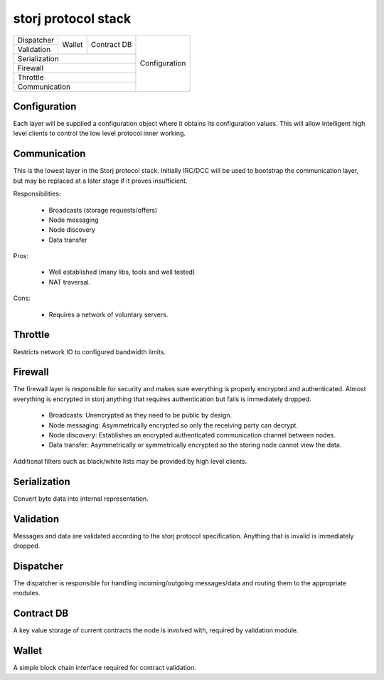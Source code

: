 ====================
storj protocol stack
====================


+---------------+--------+---------------+---------------+
| Dispatcher    |        |               |               |
+---------------+ Wallet | Contract DB   |               |
| Validation    |        |               | Configuration |
+---------------+--------+---------------+               |
| Serialization                          |               |
+----------------------------------------+               |
| Firewall                               |               |
+----------------------------------------+               |
| Throttle                               |               |
+----------------------------------------+               |
| Communication                          |               |
+----------------------------------------+---------------+


Configuration
=============

Each layer will be supplied a configuration object where it obtains its
configuration values. This will allow intelligent high level clients to control
the low level protocol inner working.


Communication
=============

This is the lowest layer in the Storj protocol stack. Initially IRC/DCC will
be used to bootstrap the communication layer, but may be replaced at a later
stage if it proves insufficient.

Responsibilities:

 * Broadcasts (storage requests/offers)
 * Node messaging
 * Node discovery
 * Data transfer

Pros:

 * Well established (many libs, tools and well tested)
 * NAT traversal.

Cons:

 * Requires a network of voluntary servers.


Throttle
========

Restricts network IO to configured bandwidth limits.


Firewall
========

The firewall layer is responsible for security and makes sure everything is
properly encrypted and authenticated. Almost everything is encrypted in storj
anything that requires authentication but fails is immediately dropped.

 * Broadcasts: Unencrypted as they need to be public by design.
 * Node messaging: Asymmetrically encrypted so only the receiving party can decrypt.
 * Node discovery: Establishes an encrypted authenticated communication channel between nodes.
 * Data transfer: Asymmetrically or symmetrically encrypted so the storing node cannot view the data.

Additional filters such as black/white lists may be provided by high level clients.


Serialization
=============

Convert byte data into internal representation.


Validation
==========

Messages and data are validated according to the storj protocol specification.
Anything that is invalid is immediately dropped.


Dispatcher
==========

The dispatcher is responsible for handling incoming/outgoing messages/data and routing them to the appropriate modules.


Contract DB
===========

A key value storage of current contracts the node is involved with, required by validation module.


Wallet
======

A simple block chain interface required for contract validation.
